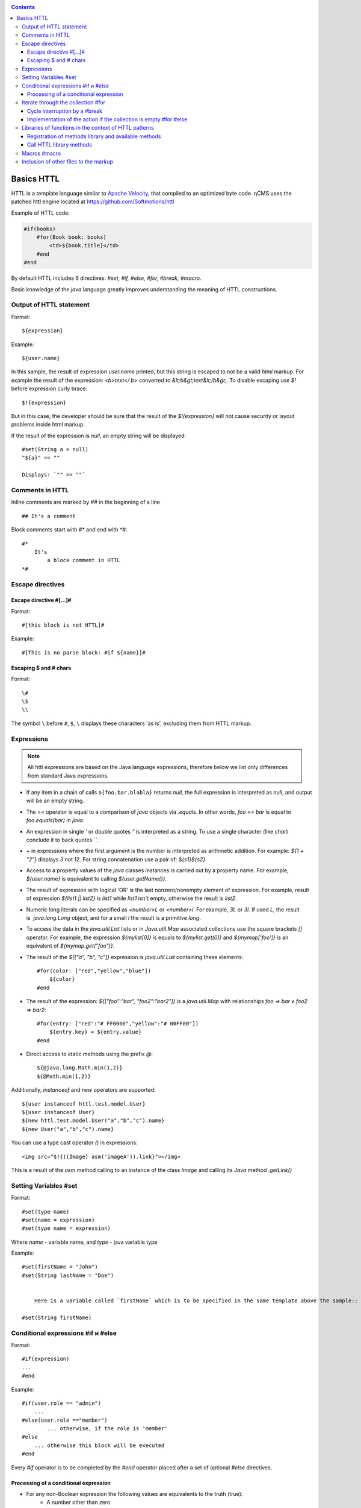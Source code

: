 .. _httl_basics:

.. contents::

Basics HTTL
===========

HTTL is a template language similar to `Apache Velocity <http://velocity.apache.org>`_,
that compiled to an optimized byte code. ηCMS uses the patched httl engine located at https://github.com/Softmotions/httl

Example of HTTL code:

.. code-block:: html

    #if(books)
        #for(Book book: books)
            <td>${book.title}</td>
        #end
    #end

By default HTTL includes 6 directives: `#set, #if, #else, #for, #break, #macro`.

Basic knowledge of the `java` language greatly improves
understanding the meaning of HTTL constructions.

Output of HTTL statement
------------------------

Format::

    ${expression}

Example::

    ${user.name}

In this sample, the result of expression `user.name` printed, but this string
is escaped to not be a valid `html` markup. For example the result of the expression: `<b>text</ b>`
converted to `&lt;b&gt;text&lt;/b&gt;`. To disable escaping use `$!` before expression curly brace::

  $!{expression}

But in this case, the developer should be sure that the result of the `$!{expression}`
will not cause security or layout problems inside html markup.

If the result of the expression is `null`, an empty string will be displayed::

    #set(String a = null)
    "${a}" == ""

    Displays: `"" == ""`

Comments in HTTL
----------------

Inline comments are marked by `##` in the beginning of a line ::

    ## It's a comment

Block comments start with `#*` and end with `*#`::

    #*
        It's
            a block comment in HTTL
    *#


Escape directives
-----------------

Escape directive #[...]#
************************

Format::

    #[this block is not HTTL]#

Example::

   #[This is no parse block: #if ${name}]#


Escaping $ and # chars
**********************

Format::

    \#
    \$
    \\

The symbol ``\`` before ``#``, ``$``, ``\`` displays these characters 'as is',
excluding them from HTTL markup.

Expressions
-----------

.. note::

    All httl expressions are based on the Java language expressions, therefore below we list only
    differences from standard Java expressions.

* If any item in a chain of calls ``${foo.bar.blabla}`` returns `null`,
  the full expression is interpreted as `null`, and output will be an empty string.
* The `==` operator is equal to a comparison of `java` objects via `.equals`. In other words,
  `foo == bar` is equal to `foo.equals(bar)` in `java`.
* An expression in single `\'` or double quotes `\"` is interpreted as a string.
  To use a single character (like `char`) conclude it to back quotes `\`\``.
* `\+` in expressions where the first argument is the number is interpreted as
  arithmetic addition. For example: `${1 + "2"}` displays `3` not 12.
  For string concatenation use a pair of: `${s1}${s2}`.
* Access to a property values of the `java` classes instances is carried out by a property name.
  For example, `${user.name}` is equivalent to calling `${user.getName()}`.
* The result of expression with logical 'OR' is the last nonzero/nonempty element of expression.
  For example, result of expression `${list1 || list2}` is `list1` while `list1` isn't empty,
  otherwise the result is `list2`.
* Numeric long literals can be specified as `<number>L` or `<number>l`.
  For example, `3L` or `3l`. If used `\L`, the result is  `java.lang.Long` object,
  and for a small `\l` the result is a primitive `long`.
* To access the data in the `java.util.List` lists or in `Java.util.Map` associated collections
  use the square brackets `[]` operator.
  For example, the expression `${mylist[0]}` is equals to `${mylist.get(0)}` and `${mymap['foo']}`
  is an equivalent of `${mymap.get("foo")}`.
* The result of the `${["a", "b", "c"]}` expression is `java.util.List` containing these elements::

    #for(color: ["red","yellow","blue"])
        ${color}
    #end

* The result of the expression: `${["foo":"bar", "foo2":"bar2"]}` is a `java.util.Map` with relationships
  `foo => bar` и `foo2 => bar2`::

    #for(entry: ["red":"# FF0000","yellow":"# 00FF00"])
        ${entry.key} = ${entry.value}
    #end

* Direct access to static methods using the prefix `\@`::

    ${@java.lang.Math.min(1,2)}
    ${@Math.min(1,2)}

Additionally, `instanceof` and `new` operators are supported::

    ${user instanceof httl.test.model.User}
    ${user instanceof User}
    ${new httl.test.model.User("a","b","c").name}
    ${new User("a","b","c").name}

You can use a type cast operator `()` in expressions::

    <img src="$!{((Image) asm('imageA')).link}"></img>

This is a result of the `asm` method calling to an instance of the class `Image` and calling its
`Java` method `.getLink()`

Setting Variables #set
----------------------

Format::

    #set(type name)
    #set(name = expression)
    #set(type name = expression)

Where `name` - variable name, and `type` - java variable type


Example::

    #set(firstName = "John")
    #set(String lastName = "Doe")


	Here is a variable called `firstName` which is to be specified in the same template above the sample::

    #set(String firstName)


Conditional expressions #if и #else
-----------------------------------

Format::

    #if(expression)
    ...
    #end

Example::

    #if(user.role == "admin")
        ...
    #else(user.role =="member")
            ... otherwise, if the role is 'member'
    #else
        ... otherwise this block will be executed
    #end

Every `#if` operator is to be completed by the `#end`
operator placed after a set of optional `#else` directives.

Processing of a conditional expression
**************************************

* For any non-Boolean expression the following values are equivalents to the truth (true):
     * A number other than zero
     * Non-empty string
     * Non-empty collection
     * Object that is not `null`

* `#if(expression)` is equal to `#if(expression != null && expression != false && expression != "")`
* `#if(object)` is equal to `#if(object != null)`
* `#if(string)` is equal to `#if(string != null && string != "")`
* `#if(collection)` is equal to `#if(collection != null && collection.size > 0)`


Iterate through the collection #for
-----------------------------------

Format::

    #for(name: expression)

    #for(type name: expression)

Example::

    #for(books: books)
        ${for.index}
        ${for.size}
        ${for.first}
        ${for.last}
    #end

In the body of the `for` block there is a `for` object with the following permissions:

* `for.index` - the current iteration number, starting with ``0``
* `for.size` - size of the collection where the iteration is used
* `for.fist` - the first item of the collection
* `for.last` - the last item in the collection


Casting elements of the collection::

    #for(Book book: booklist)
        ${book.title}
    #end

In this example, there is an explicit identification of the type of item in the collection.
Every item will casted to the specified type: `Book`.

Run nine times ::

    #for(9)

Output from one to nine ::

    #for(i: 1..9)

Output ``10, 20, 30``, where the argument is defined as an array `[]` ::

    #for(i: [10, 20, 30])

Use the first the non-empty set or `books1`` books2` for iteration::

    #for(book: books1 || books2)

Iterations on the sum of two sets ::

    #for(book: books1 + books2)

Sort the collection, then make the iteration above it::

    #for(book: books.sort)

Recursive iteration, menu items have a method `getChildren`,
returning a collection of sub-items. Iteration over all
items in the hierarchy::

    #for(Menu menu: menus.recursive("getChildren"))


Cycle interruption by a #break
******************************

Format::

    #break
    #break (expression)

If the `expression` returns `true` or non-empty string,
the cycle will be interrupted.

.. note::

    Make a conditional `#break` directly in the body of the directive::

        #break (i ​​== j) ## correct

    This significantly shorter and more productive than::

        #if (i == j) #break #end

Implementation of the action if the collection is empty #for #else
******************************************************************

Format::

    #else
    #else(expression)

Example::

    #for(book: books)
	    ...
    #else
	    ... # is run if the collection is empty
    #end


Libraries of functions in the context of HTTL patterns
------------------------------------------------------

Registration of methods library and  available methods
******************************************************

In the context of HTTL templates there are available libraries of re-used methods.
A library of re-used methods is a `java` class having public static methods
The library can be registered using configuration parameter HTTL `import.methods`.

Example of registering a new methods library in HTTL:

.. code-block:: properties

    import.methods+=com.mycompany.MyHttlMethods

After registering of a library all public static methods of the library class
become available in the context of the HTTL template and can be reused.

By default, the following libraries are defined in HTTL:

.. code-block:: properties

    import.methods=httl.spi.methods.LangMethod,\
                   java.lang.Math,\
                   httl.spi.methods.SystemMethod,\
                   httl.spi.methods.StringMethod,\
                   httl.spi.methods.MathMethod,\
                   httl.spi.methods.TypeMethod,\
                   httl.spi.methods.CollectionMethod,\
                   httl.spi.methods.CodecMethod,\
                   httl.spi.methods.EscapeMethod,\
                   httl.spi.methods.FileMethod,\
                   httl.spi.methods.MessageMethod

You can open the code of these classes in the HTTL project and learn
the functionality available in HTTL templates.

:ref:`Description of some methods of the standard HTTL library. <httl_lib>`

Call HTTL library methods
*************************

Method invocation format ::

    ${name(arg1, arg2, ...)}
    ${name()}
    ${arg1.name}
    ${arg1.name()}
    ${arg1.name(arg2, ...)}

Where `name` - the method name, and `arg1, arg2, ...` - possible arguments of the method.

Suppose we have registered the library `MyHttlMethods`,
as described above. In our library - the one simple method,
it adds `Hello\ ` to the beginning of passed string argument:

.. code-block:: java

    package com.mycompany;

    public class MyHttlMethods {

        public static String hello(String name) {
            return "Hello " + name + "!";
        }
    }

This method can be called by the following equivalent ways:

1. `${hello("Andy")}`
2. `${"Andy".hello}`
3. `${'Andy'.hello}`
4. ::

    #set(String name = "Andy")
    ${hello(name)}
    ${name.hello}

Every of them outputs::

    Hello Andy!

As you can see, the first argument of the method can be either argument of an explicit
method call `${hello(name)}`, or to be a context for call of this method without the first argument: `${name.hello}`.

Let's add another method to our library to expand the functionality of the former one
and allow adding an arbitrary string to end of a greeting message:

.. code-block:: java

   package com.mycompany;

    public class MyHttlMethods {

        public static String hello(String name) {
            return "Hello " + name + "!";
        }

        public static String hello(String name, String msg) {
            return hello(name) + " " + msg;
        }
    }

Then, we will be able to print `Hello Andy! Great to see u!`
by any of the following ways::

    ${hello("Andy", "Great to see u!")}

    ${"Andy".hello("Great to see u!")}


**An example of using the method :js:func:`toCycle` from `httl.spi.methods.CollectionMethod`**

Output of the list of products with cyclically changing colors of rows from a set of `colors`:

.. code-block:: html

    #set(colors = ["red","blue","green"].toCycle)
    <table>
    #for(item: list)
        <tr style="color:${colors.next}">
            <td>${item.name}</td>
        </tr>
    #end
    </table>


Macros #macro
-------------

Macro is a HTTL markup unit which can be reused. Macros can use a set of parameters
similar to parameters in a `java` function. When you call a macro HTTL
the markup defined in the macro is inserted to the place of a macro call.

The format of the macro definition::

    #macro(name)
    #macro(name(arg1, arg2, ...))
    #macro(name(type1 arg1, type1 arg2, ...))

Where `name` is a macro name,
`arg1, arg2, ...` are possible arguments of the macro,
`type1, type2, ...` are optional types of macro arguments.


The format of the macro definition::

    ${name(arg1, arg2)}


Where `name` is macro name, `arg1, arg2, ...` are possible arguments of macro.

:ref:`Macros can be used for inheritance HTTL patterns <httl_inheritance>`.


Inclusion of other files to the markup
--------------------------------------

The set of `include` methods from `httl.spi.methods.FileMethod` allow
include other files into the current markup.

**Example:** inclusion of `template.html` content to the markup::

    ${include("/template.httl")}

Passing an additional arguments to the context of included file::

    ${include("/template.httl", ["arg":"value"])}

Use of a relative path to the file ::

    ${include("../template.httl")}

.. note::

    The file, included by the `include` method, is interpreted as HTTL markup.

The inclusion of the file's contents to the current markup place::

    ${read("/text.txt")}

.. note::

    The file, included by the method `read`, is not interpreted as HTTL markup.
